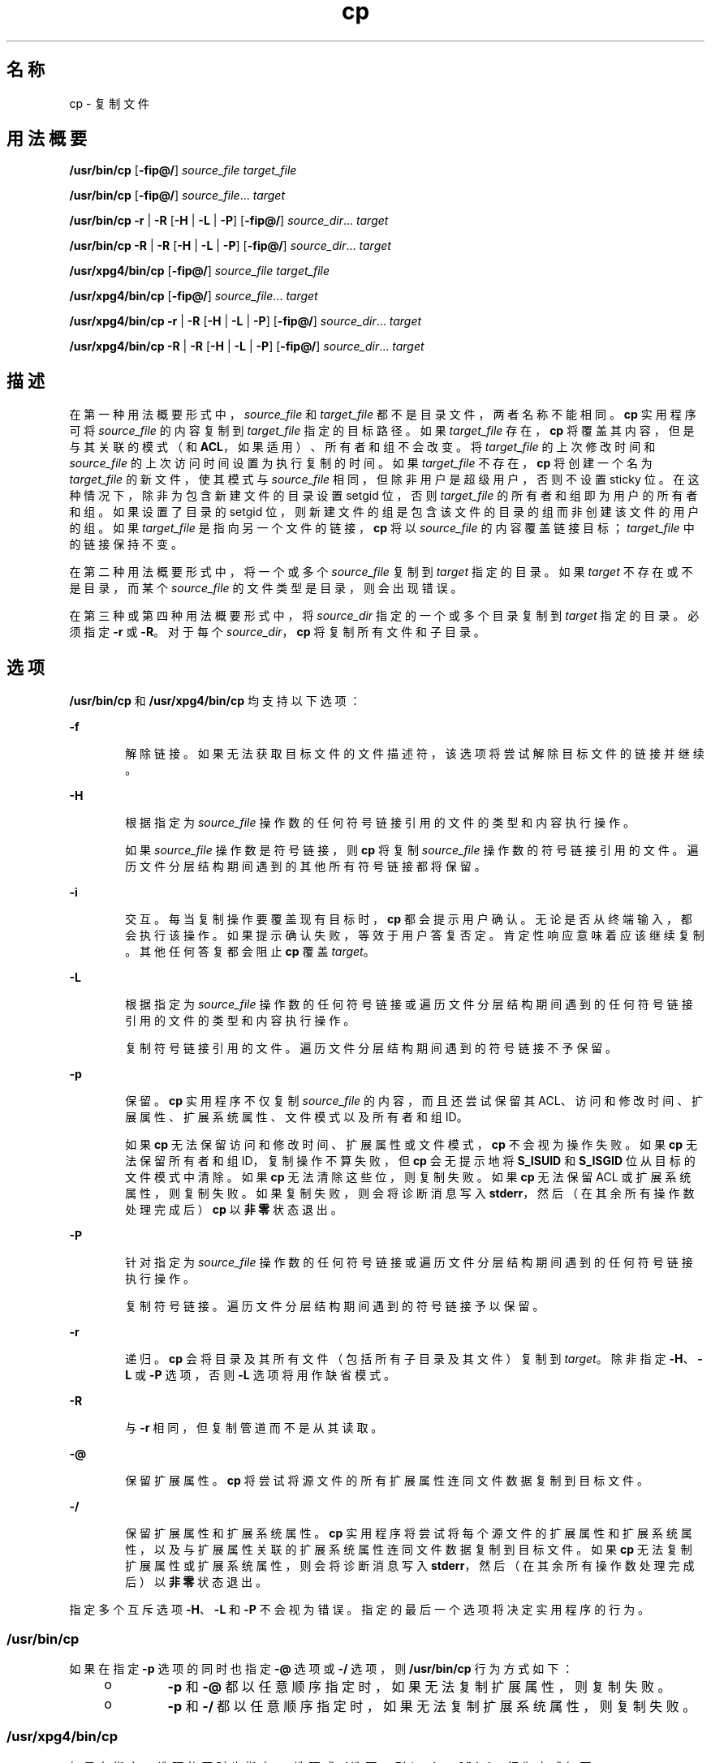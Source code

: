 '\" te
.\" Copyright (c) 1992, X/Open Company Limited All Rights Reserved
.\" Copyright 1989 AT&T
.\" Portions Copyright (c) 2007, 2010, Oracle and/or its affiliates.All rights reserved.
.\" Sun Microsystems, Inc. gratefully acknowledges The Open Group for permission to reproduce portions of its copyrighted documentation.Original documentation from The Open Group can be obtained online at http://www.opengroup.org/bookstore/. 
.\" The Institute of Electrical and Electronics Engineers and The Open Group, have given us permission to reprint portions of their documentation.In the following statement, the phrase "this text" refers to portions of the system documentation.Portions of this text are reprinted and reproduced in electronic form in the Sun OS Reference Manual, from IEEE Std 1003.1, 2004 Edition, Standard for Information Technology -- Portable Operating System Interface (POSIX), The Open Group Base Specifications Issue 6, Copyright (C) 2001-2004 by the Institute of Electrical and Electronics Engineers, Inc and The Open Group.In the event of any discrepancy between these versions and the original IEEE and The Open Group Standard, the original IEEE and The Open Group Standard is the referee document.The original Standard can be obtained online at http://www.opengroup.org/unix/online.html.This notice shall appear on any product containing this material. 
.TH cp 1 "2010 年 11 月 19 日" "SunOS 5.11" "用户命令"
.SH 名称
cp \- 复制文件
.SH 用法概要
.LP
.nf
\fB/usr/bin/cp\fR [\fB-fip@/\fR] \fIsource_file\fR \fItarget_file\fR
.fi

.LP
.nf
\fB/usr/bin/cp\fR [\fB-fip@/\fR] \fIsource_file\fR... \fItarget\fR
.fi

.LP
.nf
\fB/usr/bin/cp\fR \fB-r\fR | \fB-R\fR [\fB-H\fR | \fB-L\fR | \fB-P\fR] [\fB-fip@/\fR] \fIsource_dir\fR... \fItarget\fR
.fi

.LP
.nf
\fB/usr/bin/cp\fR \fB-R\fR | \fB-R\fR [\fB-H\fR | \fB-L\fR | \fB-P\fR] [\fB-fip@/\fR] \fIsource_dir\fR... \fItarget\fR
.fi

.LP
.nf
\fB/usr/xpg4/bin/cp\fR [\fB-fip@/\fR] \fIsource_file\fR \fItarget_file\fR
.fi

.LP
.nf
\fB/usr/xpg4/bin/cp\fR [\fB-fip@/\fR] \fIsource_file\fR... \fItarget\fR
.fi

.LP
.nf
\fB/usr/xpg4/bin/cp\fR \fB-r\fR | \fB-R\fR [\fB-H\fR | \fB-L\fR | \fB-P\fR] [\fB-fip@/\fR] \fIsource_dir\fR... \fItarget\fR
.fi

.LP
.nf
\fB/usr/xpg4/bin/cp\fR \fB-R\fR | \fB-R\fR [\fB-H\fR | \fB-L\fR | \fB-P\fR] [\fB-fip@/\fR] \fIsource_dir\fR... \fItarget\fR
.fi

.SH 描述
.sp
.LP
在第一种用法概要形式中，\fIsource_file\fR 和 \fItarget_file\fR 都不是目录文件，两者名称不能相同。\fBcp\fR 实用程序可将 \fIsource_file\fR 的内容复制到 \fItarget_file\fR 指定的目标路径。如果 \fItarget_file\fR 存在，\fBcp\fR 将覆盖其内容，但是与其关联的模式（和 \fBACL\fR，如果适用）、所有者和组不会改变。将 \fItarget_file\fR 的上次修改时间和 \fIsource_file\fR 的上次访问时间设置为执行复制的时间。如果 \fItarget_file\fR 不存在，\fBcp\fR 将创建一个名为 \fItarget_file\fR 的新文件，使其模式与 \fIsource_file\fR 相同，但除非用户是超级用户，否则不设置 sticky 位。在这种情况下，除非为包含新建文件的目录设置 setgid 位，否则 \fItarget_file\fR 的所有者和组即为用户的所有者和组。如果设置了目录的 setgid 位，则新建文件的组是包含该文件的目录的组而非创建该文件的用户的组。如果 \fItarget_file\fR 是指向另一个文件的链接，\fBcp\fR 将以 \fIsource_file\fR 的内容覆盖链接目标；\fItarget_file\fR 中的链接保持不变。
.sp
.LP
在第二种用法概要形式中，将一个或多个 \fIsource_file\fR 复制到 \fItarget\fR 指定的目录。如果 \fItarget\fR 不存在或不是目录，而某个 \fIsource_file\fR 的文件类型是目录，则会出现错误。
.sp
.LP
在第三种或第四种用法概要形式中，将 \fIsource_dir\fR 指定的一个或多个目录复制到 \fItarget\fR 指定的目录。必须指定 \fB-r\fR 或 \fB-R\fR。对于每个 \fIsource_dir\fR，\fBcp\fR 将复制所有文件和子目录。
.SH 选项
.sp
.LP
\fB/usr/bin/cp\fR 和 \fB/usr/xpg4/bin/cp\fR 均支持以下选项：
.sp
.ne 2
.mk
.na
\fB\fB-f\fR\fR
.ad
.RS 6n
.rt  
解除链接。如果无法获取目标文件的文件描述符，该选项将尝试解除目标文件的链接并继续。
.RE

.sp
.ne 2
.mk
.na
\fB\fB-H\fR\fR
.ad
.RS 6n
.rt  
根据指定为 \fIsource_file\fR 操作数的任何符号链接引用的文件的类型和内容执行操作。
.sp
如果 \fIsource_file\fR 操作数是符号链接，则 \fBcp\fR 将复制 \fIsource_file\fR 操作数的符号链接引用的文件。遍历文件分层结构期间遇到的其他所有符号链接都将保留。
.RE

.sp
.ne 2
.mk
.na
\fB\fB-i\fR\fR
.ad
.RS 6n
.rt  
交互。每当复制操作要覆盖现有目标时，\fBcp\fR 都会提示用户确认。无论是否从终端输入，都会执行该操作。如果提示确认失败，等效于用户答复否定。肯定性响应意味着应该继续复制。其他任何答复都会阻止 \fBcp\fR 覆盖 \fItarget\fR。
.RE

.sp
.ne 2
.mk
.na
\fB\fB-L\fR\fR
.ad
.RS 6n
.rt  
根据指定为 \fIsource_file\fR 操作数的任何符号链接或遍历文件分层结构期间遇到的任何符号链接引用的文件的类型和内容执行操作。
.sp
复制符号链接引用的文件。遍历文件分层结构期间遇到的符号链接不予保留。
.RE

.sp
.ne 2
.mk
.na
\fB\fB-p\fR\fR
.ad
.RS 6n
.rt  
保留。\fBcp\fR 实用程序不仅复制 \fIsource_file\fR 的内容，而且还尝试保留其 ACL、访问和修改时间、扩展属性、扩展系统属性、文件模式以及所有者和组 ID。 
.sp
如果 \fBcp\fR 无法保留访问和修改时间、扩展属性或文件模式，\fBcp\fR 不会视为操作失败。如果 \fBcp\fR 无法保留所有者和组 ID，复制操作不算失败，但 \fBcp\fR 会无提示地将 \fBS_ISUID\fR 和 \fBS_ISGID\fR 位从目标的文件模式中清除。如果 \fBcp\fR 无法清除这些位，则复制失败。如果 \fBcp\fR 无法保留 ACL 或扩展系统属性，则复制失败。如果复制失败，则会将诊断消息写入 \fBstderr\fR，然后（在其余所有操作数处理完成后）\fBcp\fR 以\fB非零\fR状态退出。 
.RE

.sp
.ne 2
.mk
.na
\fB\fB-P\fR\fR
.ad
.RS 6n
.rt  
针对指定为 \fIsource_file\fR 操作数的任何符号链接或遍历文件分层结构期间遇到的任何符号链接执行操作。
.sp
复制符号链接。遍历文件分层结构期间遇到的符号链接予以保留。
.RE

.sp
.ne 2
.mk
.na
\fB\fB-r\fR\fR
.ad
.RS 6n
.rt  
递归。\fBcp\fR 会将目录及其所有文件（包括所有子目录及其文件）复制到 \fItarget\fR。除非指定 \fB-H\fR、\fB-L\fR 或 \fB-P\fR 选项，否则 \fB-L\fR 选项将用作缺省模式。
.RE

.sp
.ne 2
.mk
.na
\fB\fB-R\fR\fR
.ad
.RS 6n
.rt  
与 \fB-r\fR 相同，但复制管道而不是从其读取。
.RE

.sp
.ne 2
.mk
.na
\fB\fB-@\fR\fR
.ad
.RS 6n
.rt  
保留扩展属性。\fBcp\fR 将尝试将源文件的所有扩展属性连同文件数据复制到目标文件。
.RE

.sp
.ne 2
.mk
.na
\fB\fB-/\fR\fR
.ad
.RS 6n
.rt  
保留扩展属性和扩展系统属性。\fBcp\fR 实用程序将尝试将每个源文件的扩展属性和扩展系统属性，以及与扩展属性关联的扩展系统属性连同文件数据复制到目标文件。如果 \fBcp\fR 无法复制扩展属性或扩展系统属性，则会将诊断消息写入 \fBstderr\fR，然后（在其余所有操作数处理完成后）以\fB非零\fR状态退出。 
.RE

.sp
.LP
指定多个互斥选项 \fB-H\fR、\fB-L\fR 和 \fB-P\fR 不会视为错误。指定的最后一个选项将决定实用程序的行为。
.SS "/usr/bin/cp"
.sp
.LP
如果在指定 \fB-p\fR 选项的同时也指定 \fB-@\fR 选项或 \fB-/\fR 选项，则 \fB/usr/bin/cp\fR 行为方式如下：
.RS +4
.TP
.ie t \(bu
.el o
\fB-p\fR 和 \fB-@\fR 都以任意顺序指定时，如果无法复制扩展属性，则复制失败。
.RE
.RS +4
.TP
.ie t \(bu
.el o
\fB-p\fR 和 \fB-/\fR 都以任意顺序指定时，如果无法复制扩展系统属性，则复制失败。
.RE
.SS "/usr/xpg4/bin/cp"
.sp
.LP
如果在指定 \fB-p\fR 选项的同时也指定 \fB-@\fR 选项或 \fB-/\fR 选项，则 /\fBusr/xpg4/bin/cp\fR 行为方式如下：
.RS +4
.TP
.ie t \(bu
.el o
同时指定 \fB-p\fR 和 \fB-@\fR 时，如果无法保留扩展属性，指定的最后一个选项将决定复制是否失败。
.RE
.RS +4
.TP
.ie t \(bu
.el o
同时指定 \fB-p\fR 和 \fB-/\fR 时，如果无法保留扩展系统属性，指定的最后一个选项将决定复制是否失败。
.RE
.SH 操作数
.sp
.LP
支持下列操作数：
.sp
.ne 2
.mk
.na
\fB\fIsource_file\fR\fR
.ad
.RS 15n
.rt  
要复制的正规文件的路径名。
.RE

.sp
.ne 2
.mk
.na
\fB\fIsource_dir\fR\fR
.ad
.RS 15n
.rt  
要复制的目录的路径名。
.RE

.sp
.ne 2
.mk
.na
\fB\fItarget_file\fR\fR
.ad
.RS 15n
.rt  
现有或不存在的文件的路径名，在复制单个文件时用于输出。
.RE

.sp
.ne 2
.mk
.na
\fB\fItarget\fR\fR
.ad
.RS 15n
.rt  
要包含复制的文件的目录的路径名。
.RE

.SH 用法
.sp
.LP
有关 \fBcp\fR 遇到大于或等于 2 GB（2^31 字节）文件时行为的说明，请参见 \fBlargefile\fR(5)。
.SH 示例
.LP
\fB示例 1 \fR复制文件
.sp
.LP
以下命令将复制文件： 

.sp
.in +2
.nf
example% cp goodies goodies.old

example% ls goodies*
goodies goodies.old
.fi
.in -2
.sp

.LP
\fB示例 2 \fR复制文件列表
.sp
.LP
以下命令会将文件列表复制到目标目录：

.sp
.in +2
.nf
example% cp ~/src/* /tmp
.fi
.in -2
.sp

.LP
\fB示例 3 \fR复制目录
.sp
.LP
以下命令首先将目录复制到新目标目录，然后将其复制到现有目标目录

.sp
.in +2
.nf
example% ls ~/bkup
/usr/example/fred/bkup not found

example% cp \fB-r\fR ~/src ~/bkup

example% ls \fB-R\fR ~/bkup
x.c y.c z.sh

example% cp \fB-r\fR ~/src ~/bkup

example% ls \fB-R\fR ~/bkup
src x.c y.c z.sh
src:
x.c y.c z.s
.fi
.in -2
.sp

.LP
\fB示例 4 \fR复制扩展文件系统属性
.sp
.LP
以下命令将复制扩展文件系统属性：

.sp
.in +2
.nf
$ ls -/ c file1
-rw-r--r--   1 foo   staff          0 Oct 29 20:04 file1
                {AH-----m--}

$ cp -/ file1 file2
$ ls -/c file2
-rw-r--r--   1 foo  staff          0 Oct 29 20:17 file2
                {AH-----m--}
.fi
.in -2
.sp

.LP
\fB示例 5 \fR无法复制扩展系统属性
.sp
.LP
以下命令将无法复制扩展系统属性：

.sp
.in +2
.nf
$ ls -/c file1
-rw-r--r--   1 foo    staff          0 Oct 29 20:04 file1
                {AH-----m--}

$ cp -/ file1 /tmp         
cp: Failed to copy extended system attributes from file1 to /tmp/file1


$ ls -/c /tmp/file1
-rw-r--r--   1 foo    staff          0 Oct 29 20:09 /tmp/file1
                {}
.fi
.in -2
.sp

.SH 环境变量
.sp
.LP
有关影响 \fBcp\fR 执行的以下环境变量的说明，请参见 \fBenviron\fR(5)：\fBLANG\fR、\fBLC_ALL\fR、\fBLC_COLLATE\fR、\fBLC_CTYPE\fR、\fBLC_MESSAGES\fR 和 \fBNLSPATH\fR。
.sp
.LP
肯定的回答使用为用户语言环境中 \fBLC_MESSAGES\fR 类别的 \fByesexpr\fR 关键字定义的扩展正则表达式进行处理。\fBLC_COLLATE\fR 类别中指定的语言环境定义为 \fByesexpr\fR 定义的表达式中使用的范围、等效类和多字符整理元素的行为。\fBLC_CTYPE\fR 中指定的语言环境确定文本数据字符字节序列解释的语言环境，以及为 \fByesexpr\fR 定义的表达式中使用的字符类的行为。请参见 \fBlocale\fR(5)。
.SH 退出状态
.sp
.LP
将返回以下退出值：
.sp
.ne 2
.mk
.na
\fB\fB0\fR\fR
.ad
.RS 6n
.rt  
所有文件都已成功复制。
.RE

.sp
.ne 2
.mk
.na
\fB\fB>0\fR\fR
.ad
.RS 6n
.rt  
出现错误。
.RE

.SH 属性
.sp
.LP
有关下列属性的说明，请参见 \fBattributes\fR(5)：
.SS "/usr/bin/cp"
.sp

.sp
.TS
tab() box;
cw(2.75i) |cw(2.75i) 
lw(2.75i) |lw(2.75i) 
.
属性类型属性值
_
可用性system/core-os
_
CSIEnabled（已启用）
_
接口稳定性Committed（已确定）
.TE

.SS "/usr/xpg4/bin/cp"
.sp

.sp
.TS
tab() box;
cw(2.75i) |cw(2.75i) 
lw(2.75i) |lw(2.75i) 
.
属性类型属性值
_
可用性system/xopen/xcu4
_
CSIEnabled（已启用）
_
接口稳定性Committed（已确定）
.TE

.SH 另请参见
.sp
.LP
\fBchmod\fR(1)、\fBchown\fR(1)、\fBsetfacl\fR(1)、\fButime\fR(2)、\fBfgetattr\fR(3C)、\fBattributes\fR(5)、\fBenviron\fR(5)、\fBfsattr\fR(5)、\fBlargefile\fR(5)、\fBlocale\fR(5)、\fBstandards\fR(5)
.SH 附注
.sp
.LP
源文件的权限模式将在副本中保留。
.sp
.LP
用户可以使用 \fB--\fR 显式标记任何命令行选项的结束，以使 \fBcp\fR 能够识别以 \fB-\fR 开头的文件名参数。
